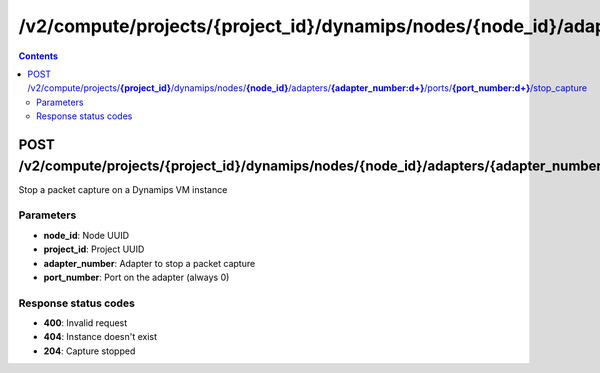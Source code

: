 /v2/compute/projects/{project_id}/dynamips/nodes/{node_id}/adapters/{adapter_number:\d+}/ports/{port_number:\d+}/stop_capture
------------------------------------------------------------------------------------------------------------------------------------------

.. contents::

POST /v2/compute/projects/**{project_id}**/dynamips/nodes/**{node_id}**/adapters/**{adapter_number:\d+}**/ports/**{port_number:\d+}**/stop_capture
~~~~~~~~~~~~~~~~~~~~~~~~~~~~~~~~~~~~~~~~~~~~~~~~~~~~~~~~~~~~~~~~~~~~~~~~~~~~~~~~~~~~~~~~~~~~~~~~~~~~~~~~~~~~~~~~~~~~~~~~~~~~~~~~~~~~~~~~~~~~~~~~~~~~~~~~~~~~~~
Stop a packet capture on a Dynamips VM instance

Parameters
**********
- **node_id**: Node UUID
- **project_id**: Project UUID
- **adapter_number**: Adapter to stop a packet capture
- **port_number**: Port on the adapter (always 0)

Response status codes
**********************
- **400**: Invalid request
- **404**: Instance doesn't exist
- **204**: Capture stopped

